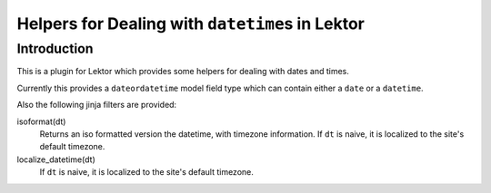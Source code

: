 #################################################
Helpers for Dealing with ``datetime``\s in Lektor
#################################################

************
Introduction
************

This is a plugin for Lektor which provides some helpers for dealing with
dates and times.

Currently this provides a ``dateordatetime`` model field type which
can contain either a ``date`` or a ``datetime``.

Also the following jinja filters are provided:

isoformat(dt)
   Returns an iso formatted version the datetime, with timezone information.
   If ``dt`` is naive, it is localized to the site's default timezone.

localize_datetime(dt)
   If ``dt`` is naive, it is localized to the site's default timezone.
